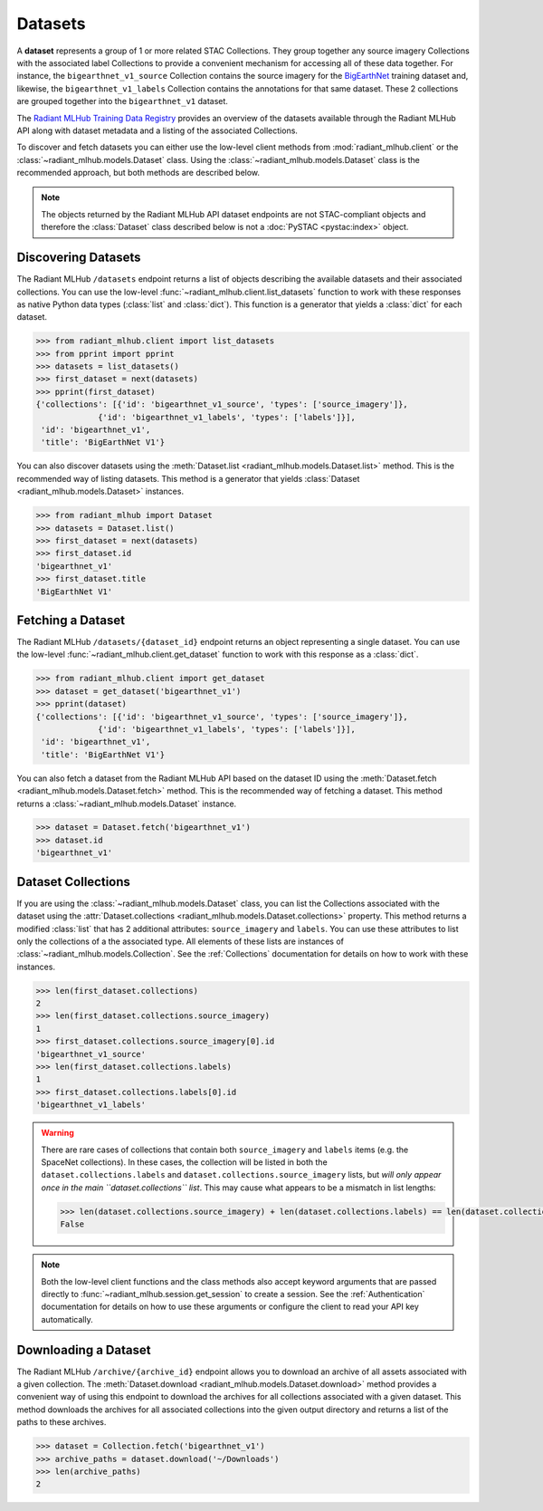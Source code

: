 Datasets
========

A **dataset** represents a group of 1 or more related STAC Collections. They group together any source imagery Collections with the associated
label Collections to provide a convenient mechanism for accessing all of these data together. For instance, the ``bigearthnet_v1_source``
Collection contains the source imagery for the `BigEarthNet <http://bigearth.net/>`_ training dataset and, likewise, the
``bigearthnet_v1_labels`` Collection contains the annotations for that same dataset. These 2 collections are grouped together into the
``bigearthnet_v1`` dataset.

The `Radiant MLHub Training Data Registry <http://registry.mlhub.earth/>`_ provides an overview of the datasets available through the
Radiant MLHub API along with dataset metadata and a listing of the associated Collections.

To discover and fetch datasets you can either use the low-level client methods from :mod:`radiant_mlhub.client` or the
:class:`~radiant_mlhub.models.Dataset` class. Using the :class:`~radiant_mlhub.models.Dataset` class is the recommended approach, but
both methods are described below.

.. note::

    The objects returned by the Radiant MLHub API dataset endpoints are not STAC-compliant objects and therefore the :class:`Dataset`
    class described below is not a :doc:`PySTAC <pystac:index>` object.

Discovering Datasets
++++++++++++++++++++

The Radiant MLHub ``/datasets`` endpoint returns a list of objects describing the available datasets and their associated collections. You
can use the low-level :func:`~radiant_mlhub.client.list_datasets` function to work with these responses as native Python data types
(:class:`list` and :class:`dict`). This function is a generator that yields a :class:`dict` for each dataset.

.. code-block:: python

    >>> from radiant_mlhub.client import list_datasets
    >>> from pprint import pprint
    >>> datasets = list_datasets()
    >>> first_dataset = next(datasets)
    >>> pprint(first_dataset)
    {'collections': [{'id': 'bigearthnet_v1_source', 'types': ['source_imagery']},
                 {'id': 'bigearthnet_v1_labels', 'types': ['labels']}],
     'id': 'bigearthnet_v1',
     'title': 'BigEarthNet V1'}

You can also discover datasets using the :meth:`Dataset.list <radiant_mlhub.models.Dataset.list>` method. This is the recommended way of
listing datasets. This method is a generator that yields :class:`Dataset <radiant_mlhub.models.Dataset>` instances.

.. code-block:: python

    >>> from radiant_mlhub import Dataset
    >>> datasets = Dataset.list()
    >>> first_dataset = next(datasets)
    >>> first_dataset.id
    'bigearthnet_v1'
    >>> first_dataset.title
    'BigEarthNet V1'

Fetching a Dataset
++++++++++++++++++

The Radiant MLHub ``/datasets/{dataset_id}`` endpoint returns an object representing a single dataset. You can use the low-level
:func:`~radiant_mlhub.client.get_dataset` function to work with this response as a :class:`dict`.

.. code-block:: python

    >>> from radiant_mlhub.client import get_dataset
    >>> dataset = get_dataset('bigearthnet_v1')
    >>> pprint(dataset)
    {'collections': [{'id': 'bigearthnet_v1_source', 'types': ['source_imagery']},
                 {'id': 'bigearthnet_v1_labels', 'types': ['labels']}],
     'id': 'bigearthnet_v1',
     'title': 'BigEarthNet V1'}

You can also fetch a dataset from the Radiant MLHub API based on the dataset ID using the :meth:`Dataset.fetch <radiant_mlhub.models.Dataset.fetch>`
method. This is the recommended way of fetching a dataset. This method returns a :class:`~radiant_mlhub.models.Dataset` instance.

.. code-block:: python

    >>> dataset = Dataset.fetch('bigearthnet_v1')
    >>> dataset.id
    'bigearthnet_v1'

Dataset Collections
+++++++++++++++++++

If you are using the :class:`~radiant_mlhub.models.Dataset` class, you can list the Collections associated with the dataset using the
:attr:`Dataset.collections <radiant_mlhub.models.Dataset.collections>` property. This method returns a modified :class:`list` that has
2 additional attributes: ``source_imagery`` and ``labels``. You can use these attributes to list only the collections of a the associated type.
All elements of these lists are instances of :class:`~radiant_mlhub.models.Collection`. See the :ref:`Collections` documentation for
details on how to work with these instances.

.. code-block:: python

    >>> len(first_dataset.collections)
    2
    >>> len(first_dataset.collections.source_imagery)
    1
    >>> first_dataset.collections.source_imagery[0].id
    'bigearthnet_v1_source'
    >>> len(first_dataset.collections.labels)
    1
    >>> first_dataset.collections.labels[0].id
    'bigearthnet_v1_labels'

.. warning::

    There are rare cases of collections that contain both ``source_imagery`` and ``labels`` items (e.g. the SpaceNet collections). In these cases, the
    collection will be listed in both the ``dataset.collections.labels`` and ``dataset.collections.source_imagery`` lists, but *will only appear once
    in the main ``dataset.collections`` list*. This may cause what appears to be a mismatch in list lengths:

    .. code-block:: python

        >>> len(dataset.collections.source_imagery) + len(dataset.collections.labels) == len(dataset.collections)
        False

.. note::

    Both the low-level client functions and the class methods also accept keyword arguments that are passed directly to
    :func:`~radiant_mlhub.session.get_session` to create a session. See the :ref:`Authentication` documentation for details on how to
    use these arguments or configure the client to read your API key automatically.

Downloading a Dataset
++++++++++++++++++++++++

The Radiant MLHub ``/archive/{archive_id}`` endpoint allows you to download an archive of all assets associated with a given collection.
The :meth:`Dataset.download <radiant_mlhub.models.Dataset.download>` method provides a convenient way of using this endpoint to download
the archives for all collections associated with a given dataset. This method downloads the archives for all associated collections
into the given output directory and returns a list of the paths to these archives.

.. code-block:: python

    >>> dataset = Collection.fetch('bigearthnet_v1')
    >>> archive_paths = dataset.download('~/Downloads')
    >>> len(archive_paths)
    2

